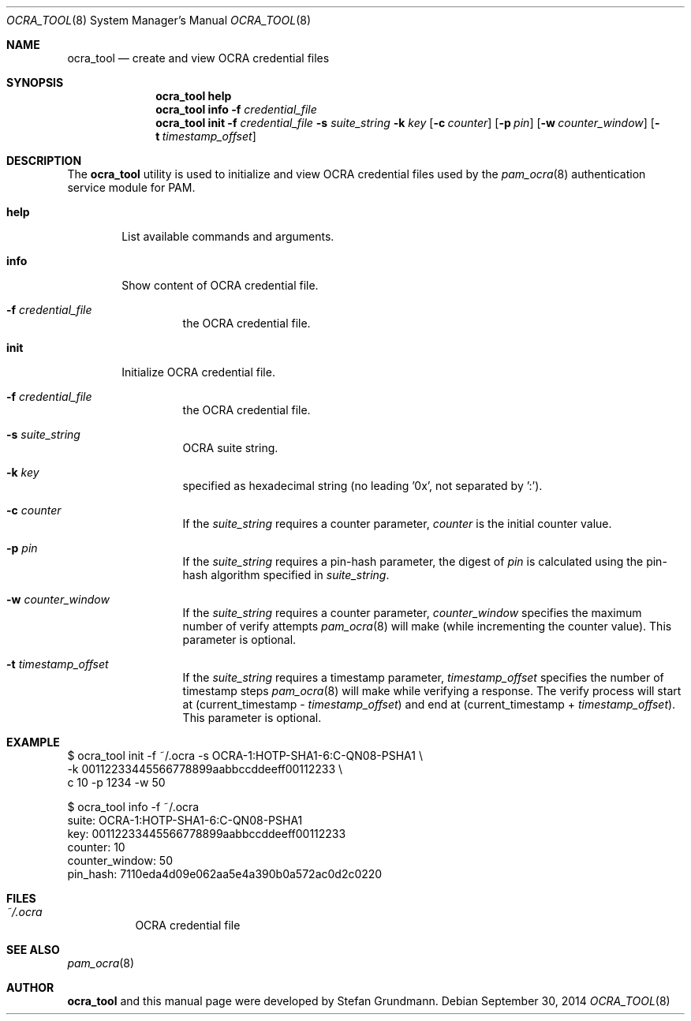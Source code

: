 .\" Copyright (c) 2014 Stefan Grundmann
.\" All rights reserved.
.\"
.\" Redistribution and use in source and binary forms, with or without
.\" modification, are permitted provided that the following conditions
.\" are met:
.\" 1. Redistributions of source code must retain the above copyright
.\"    notice, this list of conditions and the following disclaimer.
.\" 2. Redistributions in binary form must reproduce the above copyright
.\"    notice, this list of conditions and the following disclaimer in the
.\"    documentation and/or other materials provided with the distribution.
.\" 3. The name of the author may not be used to endorse or promote
.\"    products derived from this software without specific prior written
.\"    permission.
.\"
.\" THIS SOFTWARE IS PROVIDED BY THE AUTHOR AND CONTRIBUTORS ``AS IS'' AND
.\" ANY EXPRESS OR IMPLIED WARRANTIES, INCLUDING, BUT NOT LIMITED TO, THE
.\" IMPLIED WARRANTIES OF MERCHANTABILITY AND FITNESS FOR A PARTICULAR PURPOSE
.\" ARE DISCLAIMED.  IN NO EVENT SHALL THE AUTHOR OR CONTRIBUTORS BE LIABLE
.\" FOR ANY DIRECT, INDIRECT, INCIDENTAL, SPECIAL, EXEMPLARY, OR CONSEQUENTIAL
.\" DAMAGES (INCLUDING, BUT NOT LIMITED TO, PROCUREMENT OF SUBSTITUTE GOODS
.\" OR SERVICES; LOSS OF USE, DATA, OR PROFITS; OR BUSINESS INTERRUPTION)
.\" HOWEVER CAUSED AND ON ANY THEORY OF LIABILITY, WHETHER IN CONTRACT, STRICT
.\" LIABILITY, OR TORT (INCLUDING NEGLIGENCE OR OTHERWISE) ARISING IN ANY WAY
.\" OUT OF THE USE OF THIS SOFTWARE, EVEN IF ADVISED OF THE POSSIBILITY OF
.\" SUCH DAMAGE.
.\"
.\"
.Dd September 30, 2014
.Dt OCRA_TOOL 8
.Os
.Sh NAME
.Nm ocra_tool
.Nd create and view OCRA credential files
.Sh SYNOPSIS
.Nm
.Cm help
.Nm
.Cm info
.Fl f
.Ar credential_file
.Nm
.Cm init
.Fl f
.Ar credential_file
.Fl s
.Ar suite_string
.Fl k
.Ar key
.Op Fl c Ar counter
.Op Fl p Ar pin
.Op Fl w Ar counter_window
.Op Fl t Ar timestamp_offset
.Sh DESCRIPTION
The
.Nm
utility is used to initialize and view OCRA credential files used by the
.Xr pam_ocra 8 authentication service module for PAM.
.Bl -tag -width ".Cm help"
.It Cm help
List available commands and arguments.
.It Cm info
Show content of OCRA credential file.
.Bl -tag -width ".FL f"
.It Fl f Ar credential_file
the OCRA credential file.
.El
.It Cm init
Initialize OCRA credential file.
.Bl -tag -width ".FL f"
.It Fl f Ar credential_file
the OCRA credential file.
.It Fl s Ar suite_string
OCRA suite string.
.It Fl k Ar key
specified as hexadecimal string (no leading '0x', not separated by ':').
.It Fl c Ar counter
If the
.Ar suite_string
requires a counter parameter,
.Ar counter
is the initial counter value.
.It Fl p Ar pin
If the
.Ar suite_string
requires a pin-hash parameter, the digest of
.Ar pin
is calculated using the pin-hash algorithm specified in
.Ar suite_string .
.It Fl w Ar counter_window
If the
.Ar suite_string
requires a counter parameter,
.Ar counter_window
specifies the maximum number of verify attempts
.Xr pam_ocra 8
will make (while incrementing the counter value).
This parameter is optional.
.It Fl t Ar timestamp_offset
If the
.Ar suite_string
requires a timestamp parameter,
.Ar timestamp_offset
specifies the number of timestamp steps
.Xr pam_ocra 8
will make while verifying a response. The verify process will start at
(current_timestamp -
.Ar timestamp_offset )
and end at (current_timestamp +
.Ar timestamp_offset ) .
This parameter is optional.
.El
.El
.Sh EXAMPLE
$ ocra_tool init -f ~/.ocra -s OCRA-1:HOTP-SHA1-6:C-QN08-PSHA1 \\
.sp 0
        -k 00112233445566778899aabbccddeeff00112233 \\
.sp 0
        c 10 -p 1234 -w 50
.sp 1
$ ocra_tool info -f ~/.ocra
.sp 0
suite:          OCRA-1:HOTP-SHA1-6:C-QN08-PSHA1
.sp 0
key:            00112233445566778899aabbccddeeff00112233
.sp 0
counter:        10
.sp 0
counter_window: 50
.sp 0
pin_hash:       7110eda4d09e062aa5e4a390b0a572ac0d2c0220
.Lp
.Sh FILES
.Bl -tag -width Ds -compact
.It Pa ~/.ocra
OCRA credential file
.El
.Sh SEE ALSO
.Xr pam_ocra 8
.Sh AUTHOR
.Nm
and this manual page were developed by Stefan Grundmann.
